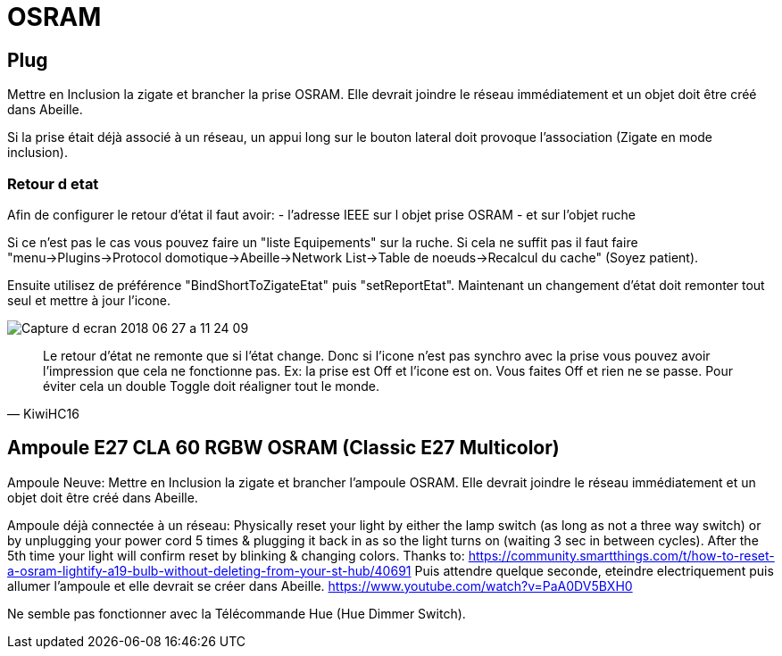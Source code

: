 = OSRAM

== Plug

Mettre en Inclusion la zigate et brancher la prise OSRAM. Elle devrait joindre le réseau immédiatement et un objet doit être créé dans Abeille.

Si la prise était déjà associé à un réseau, un appui long sur le bouton lateral doit provoque l'association (Zigate en mode inclusion).

=== Retour d etat

Afin de configurer le retour d'état il faut avoir:
- l'adresse IEEE sur l objet prise OSRAM
- et sur l'objet ruche

Si ce n'est pas le cas vous pouvez faire un "liste Equipements" sur la ruche. Si cela ne suffit pas il faut faire "menu->Plugins->Protocol domotique->Abeille->Network List->Table de noeuds->Recalcul du cache" (Soyez patient).

Ensuite utilisez de préférence "BindShortToZigateEtat" puis "setReportEtat". Maintenant un changement d'état doit remonter tout seul et mettre à jour l'icone.

image::images/Capture_d_ecran_2018_06_27_a_11_24_09.png[]



[quote,KiwiHC16]
____
Le retour d'état ne remonte que si l'état change. Donc si l'icone n'est pas synchro avec la prise vous pouvez avoir l'impression que cela ne fonctionne pas. Ex: la prise est Off et l'icone est on. Vous faites Off et rien ne se passe. Pour éviter cela un double Toggle doit réaligner tout le monde.
____

== Ampoule E27 CLA 60 RGBW OSRAM (Classic E27 Multicolor)

Ampoule Neuve:
Mettre en Inclusion la zigate et brancher l'ampoule OSRAM. Elle devrait joindre le réseau immédiatement et un objet doit être créé dans Abeille.

Ampoule déjà connectée à un réseau:
Physically reset your light by either the lamp switch (as long as not a three way switch) or by unplugging your power cord 5 times & plugging it back in as so the light turns on (waiting 3 sec in between cycles). After the 5th time your light will confirm reset by blinking & changing colors. Thanks to: https://community.smartthings.com/t/how-to-reset-a-osram-lightify-a19-bulb-without-deleting-from-your-st-hub/40691
Puis attendre quelque seconde, eteindre electriquement puis allumer l'ampoule et elle devrait se créer dans Abeille.
https://www.youtube.com/watch?v=PaA0DV5BXH0

Ne semble pas fonctionner avec la Télécommande Hue (Hue Dimmer Switch).
